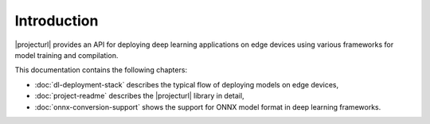Introduction
============

|projecturl| provides an API for deploying deep learning applications on edge devices using various frameworks for model training and compilation.

This documentation contains the following chapters:

* :doc:`dl-deployment-stack` describes the typical flow of deploying models on edge devices,
* :doc:`project-readme` describes the |projecturl| library in detail,
* :doc:`onnx-conversion-support` shows the support for ONNX model format in deep learning frameworks.
